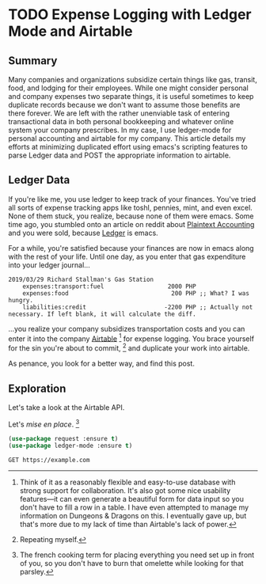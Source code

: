 #+hugo_base_dir: ../
#+hugo_auto_set_lastmod: t

#+seq_todo: TODO DRAFT DONE
#+seq_todo: TEST__TODO | TEST__DONE

#+property: header-args :eval never-export

#+author: Levi Tan Ong

* TODO Expense Logging with Ledger Mode and Airtable
:PROPERTIES:
:EXPORT_FILE_NAME: expense-logging-with-ledger-mode-and-airtable
:EXPORT_DATE: 2019-3-31
:END:
** Summary

Many companies and organizations subsidize certain things like gas, transit,
food, and lodging for their employees. While one might consider personal and
company expenses two separate things, it is useful sometimes to keep duplicate
records because we don't want to assume those benefits are there forever. We are
left with the rather unenviable task of entering transactional data in both
personal bookkeeping and whatever online system your company prescribes. In my
case, I use ledger-mode for personal accounting and airtable for my company.
This article details my efforts at minimizing duplicated effort using emacs's
scripting features to parse Ledger data and POST the appropriate information to
airtable.

** Ledger Data

If you're like me, you use ledger to keep track of your finances. You've tried
all sorts of expense tracking apps like toshl, pennies, mint, and even excel.
None of them stuck, you realize, because none of them were emacs. Some time ago,
you stumbled onto an article on reddit about [[https://plaintextaccounting.org/][Plaintext Accounting]] and you were
sold, because [[https://www.ledger-cli.org/][Ledger]] is emacs.

For a while, you're satisfied because your finances are now in emacs along with
the rest of your life. Until one day, as you enter that gas expenditure into
your ledger journal...

#+BEGIN_SRC ledger
2019/03/29 Richard Stallman's Gas Station
    expenses:transport:fuel                  2000 PHP
    expenses:food                             200 PHP ;; What? I was hungry.
    liabilities:credit                      -2200 PHP ;; Actually not necessary. If left blank, it will calculate the diff.
#+END_SRC

...you realize your company subsidizes transportation costs and you can enter it
into the company [[https://airtable.com][Airtable]] [fn:airtable] for expense logging. You brace yourself
for the sin you're about to commit, [fn:sin] and duplicate your work into
airtable.

As penance, you look for a better way, and find this post.

** Exploration
Let's take a look at the Airtable API.

Let's /mise en place/. [fn:miseenplace]

#+BEGIN_SRC emacs-lisp
(use-package request :ensure t)
(use-package ledger-mode :ensure t)
#+END_SRC

#+BEGIN_SRC restclient
GET https://example.com
#+END_SRC

#+RESULTS:
#+BEGIN_SRC html
<!doctype html>
<html>
<head>
    <title>Example Domain</title>

    <meta charset="utf-8" />
    <meta http-equiv="Content-type" content="text/html; charset=utf-8" />
    <meta name="viewport" content="width=device-width, initial-scale=1" />
    <style type="text/css">
    body {
        background-color: #f0f0f2;
        margin: 0;
        padding: 0;
        font-family: "Open Sans", "Helvetica Neue", Helvetica, Arial, sans-serif;

    }
    div {
        width: 600px;
        margin: 5em auto;
        padding: 50px;
        background-color: #fff;
        border-radius: 1em;
    }
    a:link, a:visited {
        color: #38488f;
        text-decoration: none;
    }
    @media (max-width: 700px) {
        body {
            background-color: #fff;
        }
        div {
            width: auto;
            margin: 0 auto;
            border-radius: 0;
            padding: 1em;
        }
    }
    </style>
</head>

<body>
<div>
    <h1>Example Domain</h1>
    <p>This domain is established to be used for illustrative examples in documents. You may use this
    domain in examples without prior coordination or asking for permission.</p>
    <p><a href="http://www.iana.org/domains/example">More information...</a></p>
</div>
</body>
</html>

<!-- GET https://example.com -->
<!-- HTTP/1.1 200 OK -->
<!-- Accept-Ranges: bytes -->
<!-- Cache-Control: max-age=604800 -->
<!-- Content-Type: text/html; charset=UTF-8 -->
<!-- Date: Sat, 30 Mar 2019 17:36:59 GMT -->
<!-- Etag: "1541025663+gzip" -->
<!-- Expires: Sat, 06 Apr 2019 17:36:59 GMT -->
<!-- Last-Modified: Fri, 09 Aug 2013 23:54:35 GMT -->
<!-- Server: ECS (sjc/4E44) -->
<!-- Vary: Accept-Encoding -->
<!-- X-Cache: HIT -->
<!-- Content-Length: 1270 -->
<!-- Request duration: 0.623226s -->
#+END_SRC


# * Footnotes
[fn:airtable] Think of it as a reasonably flexible and easy-to-use database with
strong support for collaboration. It's also got some nice usability features—it
can even generate a beautiful form for data input so you don't have to fill a
row in a table. I have even attempted to manage my information on Dungeons &
Dragons on this. I eventually gave up, but that's more due to my lack of
time than Airtable's lack of power.

[fn:sin] Repeating myself.

[fn:miseenplace] The french cooking term for placing everything you need set
up in front of you, so you don't have to burn that omelette while looking for
that parsley.
